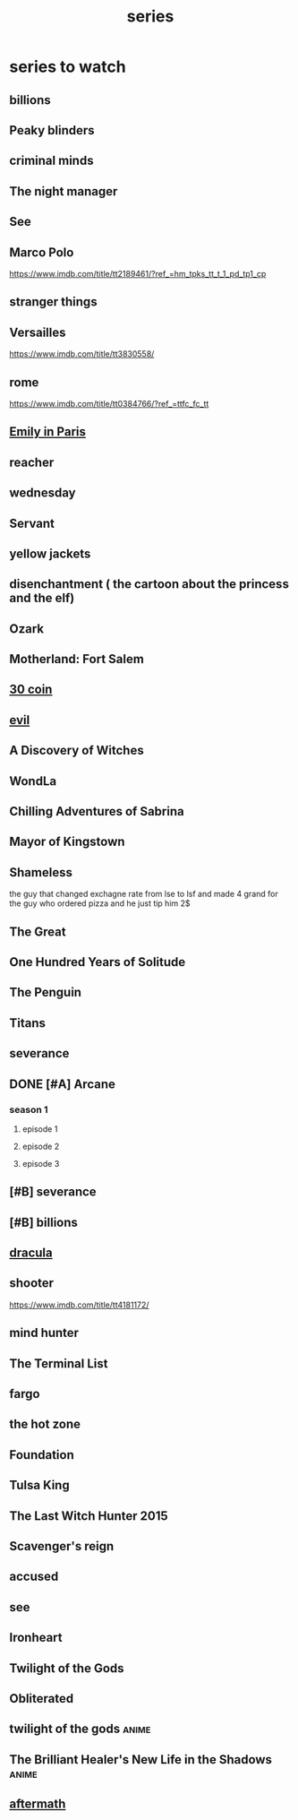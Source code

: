 :PROPERTIES:
:ID:       bd32cb60-9a73-4cb0-8174-88a00d56f559
:END:
#+title: series
* series to watch
** billions
** Peaky blinders
** criminal minds
** The night manager
** See
** Marco Polo
https://www.imdb.com/title/tt2189461/?ref_=hm_tpks_tt_t_1_pd_tp1_cp
** stranger things
** Versailles
https://www.imdb.com/title/tt3830558/
** rome
https://www.imdb.com/title/tt0384766/?ref_=ttfc_fc_tt
** [[https://www.imdb.com/title/tt8962124/][Emily in Paris]]
** reacher
** wednesday
** Servant
** yellow jackets
** disenchantment ( the cartoon about the princess and the elf)
** Ozark
** Motherland: Fort Salem
** [[https://www.imdb.com/title/tt9764386/][30 coin]]
** [[https://www.imdb.com/title/tt9055008/][evil]]
** A Discovery of Witches
** WondLa
** Chilling Adventures of Sabrina
** Mayor of Kingstown
** Shameless
the guy that changed exchagne rate from lse to lsf and made 4 grand for the guy
who ordered pizza and he just tip him 2$
** The Great
** One Hundred Years of Solitude
** The Penguin
** Titans
** severance
** DONE [#A] Arcane
CLOSED: [2025-07-21 Mon 12:47]
*** season 1
**** episode 1
**** episode 2
**** episode 3
** [#B] severance
** [#B] billions
** [[https://www.imdb.com/title/tt9139220/][dracula]]
** shooter
https://www.imdb.com/title/tt4181172/
** mind hunter
** The Terminal List
** fargo
** the hot zone
** Foundation
** Tulsa King  
** The Last Witch Hunter 2015
** Scavenger's reign
** accused
** see
** Ironheart
** Twilight of the Gods
** Obliterated
** twilight of the gods                                               :anime:
** The Brilliant Healer's New Life in the Shadows                     :anime:
** [[https://www.imdb.com/title/tt5797772/][aftermath]]

